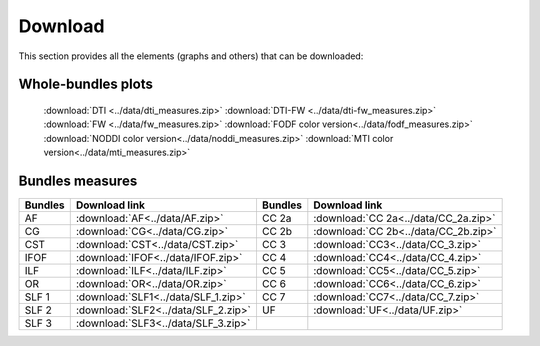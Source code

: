 Download
=========

This section provides all the elements (graphs and others) that can be downloaded:


Whole-bundles plots
------------------

 :download:`DTI <../data/dti_measures.zip>`
 :download:`DTI-FW <../data/dti-fw_measures.zip>`
 :download:`FW <../data/fw_measures.zip>`
 :download:`FODF color version<../data/fodf_measures.zip>`
 :download:`NODDI color version<../data/noddi_measures.zip>`
 :download:`MTI color version<../data/mti_measures.zip>`


Bundles measures
----------------------

+---------+---------------------------------------+---------+----------------------------------------+
| Bundles |  Download link                        | Bundles |   Download link                        |
+=========+=======================================+=========+========================================+
|    AF   |  :download:`AF<../data/AF.zip>`       |  CC 2a  |  :download:`CC 2a<../data/CC_2a.zip>`  |
+---------+---------------------------------------+---------+----------------------------------------+
|    CG   |  :download:`CG<../data/CG.zip>`       |  CC 2b  |  :download:`CC 2b<../data/CC_2b.zip>`  |
+---------+---------------------------------------+---------+----------------------------------------+
|   CST   |  :download:`CST<../data/CST.zip>`     |   CC 3  |  :download:`CC3<../data/CC_3.zip>`     |
+---------+---------------------------------------+---------+----------------------------------------+
|   IFOF  |  :download:`IFOF<../data/IFOF.zip>`   |   CC 4  |  :download:`CC4<../data/CC_4.zip>`     |
+---------+---------------------------------------+---------+----------------------------------------+
|   ILF   |  :download:`ILF<../data/ILF.zip>`     |   CC 5  |  :download:`CC5<../data/CC_5.zip>`     |
+---------+---------------------------------------+---------+----------------------------------------+
|   OR    |  :download:`OR<../data/OR.zip>`       |   CC 6  |  :download:`CC6<../data/CC_6.zip>`     |
+---------+---------------------------------------+---------+----------------------------------------+
|  SLF 1  |  :download:`SLF1<../data/SLF_1.zip>`  |   CC 7  |  :download:`CC7<../data/CC_7.zip>`     |
+---------+---------------------------------------+---------+----------------------------------------+
|  SLF 2  |  :download:`SLF2<../data/SLF_2.zip>`  |   UF    |  :download:`UF<../data/UF.zip>`        |
+---------+---------------------------------------+---------+----------------------------------------+
|  SLF 3  |  :download:`SLF3<../data/SLF_3.zip>`  |         |                                        |
+---------+---------------------------------------+---------+----------------------------------------+

